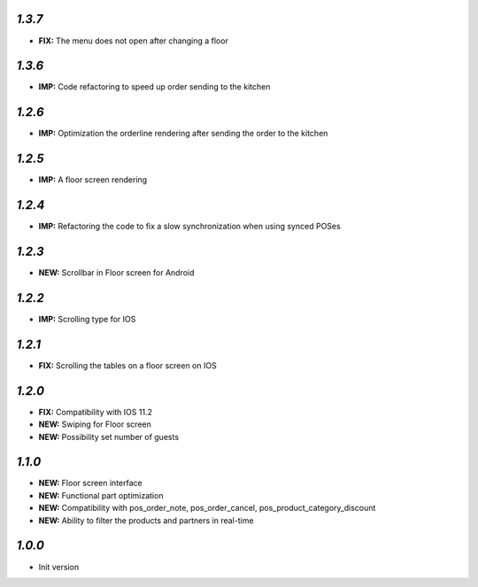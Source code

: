 `1.3.7`
-------

- **FIX:** The menu does not open after changing a floor

`1.3.6`
-------

- **IMP:** Code refactoring to speed up order sending to the kitchen


`1.2.6`
-------

- **IMP:** Optimization the orderline rendering after sending the order to the kitchen

`1.2.5`
-------

- **IMP:** A floor screen rendering

`1.2.4`
-------

- **IMP:** Refactoring the code to fix a slow synchronization when using synced POSes

`1.2.3`
-------

- **NEW:** Scrollbar in Floor screen for Android

`1.2.2`
-------

- **IMP:** Scrolling type for IOS

`1.2.1`
-------

- **FIX:** Scrolling the tables on a floor screen on IOS

`1.2.0`
-------

- **FIX:** Compatibility with IOS 11.2
- **NEW:** Swiping for Floor screen
- **NEW:** Possibility set number of guests

`1.1.0`
-------

- **NEW:** Floor screen interface
- **NEW:** Functional part optimization
- **NEW:** Compatibility with pos_order_note, pos_order_cancel, pos_product_category_discount
- **NEW:** Ability to filter the products and partners in real-time

`1.0.0`
-------

- Init version
